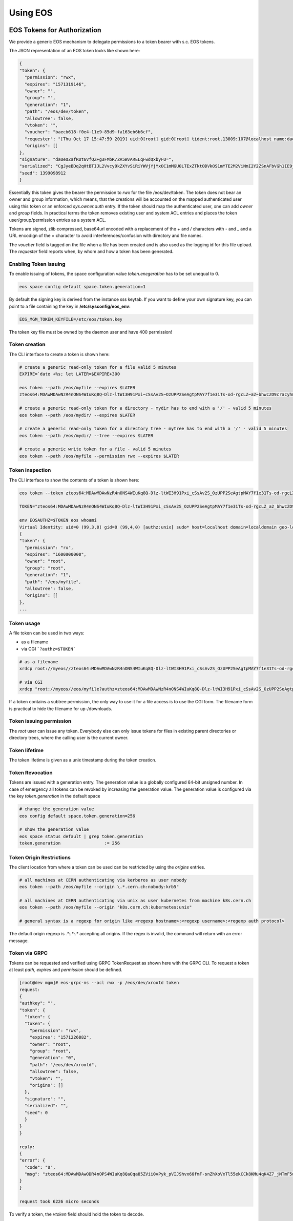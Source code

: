 .. index::
   single: Using

.. highlight:: rst

.. _using:

Using EOS
===========

.. index::
   pair: Tokens; EOS Tokens
   pair: Using; EOS Tokens


EOS Tokens for Authorization
----------------------------------

We provide a generic EOS mechanism to delegate permissions to a token
bearer with s.c. EOS tokens.

.. index::
   pair: EOS Tokens; JSON Format


The JSON representation of an EOS token looks like shown here:

.. code-block:: bash

  {
  "token": {
    "permission": "rwx",
    "expires": "1571319146",
    "owner": "",
    "group": "",
    "generation": "1",
    "path": "/eos/dev/token",
    "allowtree": false,
    "vtoken": "",
    "voucher": "baecb618-f0e4-11e9-85d9-fa163eb6b6cf",
    "requester": "[Thu Oct 17 15:47:59 2019] uid:0[root] gid:0[root] tident:root.13809:107@localhost name:daemon dn: prot:sss host:localhost domain:localdomain geo:cern sudo:1",
    "origins": []
  },
  "signature": "daUeOZafRUt6VfQZ+g3FMbR/ZA5WvARELqFwdQxbyFU=",
  "serialized": "CgJyeBDq2qHtBTIJL2Vvcy9kZXYvSiRiYWVjYjYxOC1mMGU0LTExZTktODVkOS1mYTE2M2ViNmI2Y2ZSnAFbVGh1IE9jdCAxNyAxNTo0Nzo1OSAyMDE5XSB1aWQ6MFtyb290XSBnaWQ6MFtyb290XSB0aWRlbnQ6cm9vdC4xMzgwOToxMDdAbG9jYWxob3N0IG5hbWU6ZGFlbW9uIGRuOiBwcm90OnNzcyBob3N0OmxvY2FsaG9zdCBkb21haW46bG9jYWxkb21haW4gZ2VvOmFqcCBzdWRvOjE=",
  "seed": 1399098912
  }


Essentially this token gives the bearer the permission to `rwx` for the
file /eos/dev/token. The token does not bear an owner and group
information, which means, that the creations will be accounted on the
mapped authenticated user using this token or an enforced
`sys.owner.auth` entry. If the token should map the authenticated user,
one can add `owner` and `group` fields. In practical terms the token
removes existing user and system ACL entries and places the token
user/group/permission entries as a system ACL.

Tokens are signed, zlib compressed, base64url encoded with a replacement
of the `+` and `/` characters with `-` and `_` and a URL
encodign of the `=` character to avoid interferences/confusion with
directory and file names.

The `voucher` field is tagged on the file when a file has been created
and is also used as the logging id for this file upload. The `requester`
field reports when, by whom and how a token has been generated.

.. index::
   pair: EOS Tokens; Issuing

Enabling Token Issuing
^^^^^^^^^^^^^^^^^^^^^^^

To enable issuing of tokens, the space configuration value
`token.enegeration` has to be set unequal to 0.

.. code-block:: bash

   eos space config default space.token.generation=1
 

By default the signing key is derived from the instance sss keytab. If
you want to define your own signature key, you can point to a file
containing the key in **/etc/sysconfig/eos_env**:

.. code-block:: bash

   EOS_MGM_TOKEN_KEYFILE=/etc/eos/token.key


The token key file must be owned by the daemon user and have 400
permission!

Token creation
^^^^^^^^^^^^^^

The CLI interface to create a token is shown here:

.. code-block:: bash

   # create a generic read-only token for a file valid 5 minutes
   EXPIRE=`date +%s; let LATER=$EXPIRE+300

   eos token --path /eos/myfile --expires $LATER
   zteos64:MDAwMDAwNzR4nONS4WIuKq8Q-Dlz-ltWI3H91Pxi~cSsAv2S~OzUPP2SeAgtpMAY7f1e31Ts-od-rgcLZ~a2~bhwcZO9cracyhm1b3c6jpRIEWWOws71Ox6xAABeTC8I

   # create a generic read-only token for a directory - mydir has to end with a '/' - valid 5 minutes
   eos token --path /eos/mydir/ --expires $LATER

   # create a generic read-only token for a directory tree - mytree has to end with a '/' - valid 5 minutes
   eos token --path /eos/mydir/ --tree --expires $LATER

   # create a generic write token for a file - valid 5 minutes
   eos token --path /eos/myfile --permission rwx --expires $LATER


.. index::
   pair: EOS Tokens; Inspection

Token inspection
^^^^^^^^^^^^^^^^^^

The CLI interface to show the contents of a token is shown here:

.. code-block:: bash

  eos token --token zteos64:MDAwMDAwNzR4nONS4WIuKq8Q-Dlz-ltWI3H91Pxi_cSsAv2S_OzUPP2SeAgtpMAY7f1e31Ts-od-rgcLZ_a2_bhwcZO9cracyhm1b3c6jpRIEWWOws7

  TOKEN="zteos64:MDAwMDAwNzR4nONS4WIuKq8Q-Dlz-ltWI3H91Pxi_cSsAv2S_OzUPP2SeAgtpMAY7f1e31Ts-od-rgcLZ_a2_bhwcZO9cracy"

  env EOSAUTHZ=$TOKEN eos whoami
  Virtual Identity: uid=0 (99,3,0) gid=0 (99,4,0) [authz:unix] sudo* host=localhost domain=localdomain geo-location=ajp
  {
  "token": {
    "permission": "rx",
    "expires": "1600000000",
    "owner": "root",
    "group": "root",
    "generation": "1",
    "path": "/eos/myfile",
    "allowtree": false,
    "origins": []
  },
  ...

.. index::
   pair: EOS Tokens; Usage

Token usage
^^^^^^^^^^^

A file token can be used in two ways:

* as a filename
* via CGI ```?authz=$TOKEN```

.. code-block:: bash 


   # as a filename
   xrdcp root://myeos//zteos64:MDAwMDAwNzR4nONS4WIuKq8Q-Dlz-ltWI3H91Pxi_cSsAv2S_OzUPP2SeAgtpMAY7f1e31Ts-od-rgcLZ_a2_bhwcZO9cracy /tmp/ 
 
   # via CGI
   xrdcp "root://myeos//eos/myfile?authz=zteos64:MDAwMDAwNzR4nONS4WIuKq8Q-Dlz-ltWI3H91Pxi_cSsAv2S_OzUPP2SeAgtpMAY7f1e31Ts-od+rgcLZ_a2_bhwcZO9cracy" /tmp/
  

If a token contains a subtree permission, the only way to use it for a
file access is to use the CGI form. The filename form is practical to
hide the filename for up-/downloads.

.. index::
   pair: EOS Tokens; Permissions

Token issuing permission
^^^^^^^^^^^^^^^^^^^^^^^^^

The `root` user can issue any token. Everybody else can only issue
tokens for files in existing parent directories or directory trees,
where the calling user is the current owner.

.. index::
   pair: EOS Tokens; Lifetime

Token lifetime
^^^^^^^^^^^^^^^^^^^^^^^^^

The token lifetime is given as a unix timestamp during the token
creation.

.. index::
   pair: EOS Tokens; Revoaction

Token Revocation
^^^^^^^^^^^^^^^^^^^^^^^^^

Tokens are issued with a generation entry. The generation value is a
globally configured 64-bit unsigned number. In case of emergency all
tokens can be revoked by increasing the generation value. The generation
value is configured via the key `token.generation` in the default space
  
.. code-block:: bash

   # change the generation value 
   eos config default space.token.generation=256

   # show the generation value
   eos space status default | grep token.generation
   token.generation                 := 256

.. index::
   pair: EOS Tokens; Origin Restrictions

Token Origin Restrictions
^^^^^^^^^^^^^^^^^^^^^^^^^

The client location from where a token can be used can be restricted by
using the `origins` entries.

.. code-block:: bash 

   # all machines at CERN authenticating via kerberos as user nobody        
   eos token --path /eos/myfile --origin \.*.cern.ch:nobody:krb5"

   # all machines at CERN authenticating via unix as user kubernetes from machine k8s.cern.ch
   eos token --path /eos/myfile --origin "k8s.cern.ch:kubernetes:unix"

   # general syntax is a regexp for origin like <regexp hostname>:<regexp username>:<regexp auth protocol>
  

The default origin regexp is `.*:.*:.*` accepting all origins. If the
regex is invalid, the command will return with an error message.

.. index::
   pair: EOS Tokens; GRPC

Token via GRPC
^^^^^^^^^^^^^^^^^^^^^^^^^

Tokens can be requested and verified using GRPC TokenRequest as shown
here with the GRPC CLI. To request a token at least `path`, `expires`
and `permission` should be defined.

.. code-block:: 

    [root@dev mgm]# eos-grpc-ns --acl rwx -p /eos/dev/xrootd token
    request: 
    {
    "authkey": "",
    "token": {
      "token": {
      "token": {
        "permission": "rwx",
        "expires": "1571226882",
        "owner": "root",
        "group": "root",
        "generation": "0",
        "path": "/eos/dev/xrootd",
        "allowtree": false,
        "vtoken": "",
        "origins": []
      },
      "signature": "",
      "serialized": "",
      "seed": 0
      }
    }
    }

    reply: 
    {
    "error": {
      "code": "0",
      "msg": "zteos64:MDAwMDAwODR4nOPS4WIuKq8QaOqa85ZVii0vPyk_pVIJShvx66fmF-snZhXoVxTl55ekCCk8KMu4qK4Z7_jNTmF5u0_z5hP1J97v3K3G29cid0O4gv-5FEnmKUyavGstGwCiYjHe"
    }
    }

    request took 6226 micro seconds


To verify a token, the `vtoken` field should hold the token to decode.

.. code-block:: bash 


    [root@dev mgm]# eos-grpc-ns --ztoken zteos64:MDAwMDAwODR4nOPS4WIuKq8QaOqa85ZVii0vPyk_pVIJShvx66fmF-snZhXoVxTl55ekCCk8KMu4qK4Z7_jNTmF5u0_z5hP1J97v3K3G29cid0O4gv-5FEnmKUyavGstGwCiYjHe token
    request: 
    {
    "authkey": "",
    "token": {
      "token": {
      "token": {
      "permission": "rx",
        "expires": "1571226893",
        "owner": "root",
        "group": "root",
        "generation": "0",
        "path": "",
        "allowtree": false,
        "vtoken": "zteos64:MDAwMDAwODR4nOPS4WIuKq8QaOqa85ZVii0vPyk_pVIJShvx66fmF-snZhXoVxTl55ekCCk8KMu4qK4Z7_jNTmF5u0_z5hP1J97v3K3G29cid0O4gv-5FEnmKUyavGstGwCiYjHe",
        "origins": []
      },
      "signature": "",
      "serialized": "",
      "seed": 0
      }
    }
    }

    reply: 
    {
    "error": {
    "code": "0",
    "msg": "{\n \"token\": {\n  \"permission\": \"rwx\",\n  \"expires\": \"1571321093\",\n  \"owner\": \"root\",\n  \"group\": \"root\",\n  \"generation\": \"0\",\n  \"path\": \"/eos/dev/xrootd\",\n  \"allowtree\": false,\n  \"vtoken\": \"\",\n  \"voucher\": \"6496c338-f0e6-11e9-b81d-fa163eb6b6cf\",\n  \"requester\": \"[Thu Oct 17 15:59:53 2019] uid:99[nobody] gid:99[nobody] tident:.1:46602@[:1] name: dn: prot:grpc host:[:1] domain:localdomain geo:cern sudo:0\",\n  \"origins\": []\n },\n \"signature\": \"2B8qIUfJ6rTusI2NFXKH70AoXZ55wKUUDijFCK3e2bY=\",\n \"serialized\": \"CgNyd3gQheqh7QUaBm5vYm9keSIGbm9ib2R5Mg8vZW9zL2FqcC94cm9vdGRKJDY0OTZjMzM4LWYwZTYtMTFlOS1iODFkLWZhMTYzZWI2YjZjZlKNAVtUaHUgT2N0IDE3IDE1OjU5OjUzIDIwMTldIHVpZDo5OVtub2JvZHldIGdpZDo5OVtub2JvZHldIHRpZGVudDouMTo0NjYwMkBbOjFdIG5hbWU6IGRuOiBwcm90OmdycGMgaG9zdDpbOjFdIGRvbWFpbjpsb2NhbGRvbWFpbiBnZW86YWpwIHN1ZG86MA==\",\n \"seed\": 844966647\n}\n"
    }
    }
    

The possible return codes are:

.. epigraph:: 

   ============== ============================================================
   Error          Meaning
   ============== ============================================================
   `-EINVAL`      the token cannot be decompressed
   `-EINVAL`      the token cannot be parsed
   `-EACCES`      the generation number inside the token is not valid anymore
   `-EKEYEXPIRED` the token validity has expired
   `-EPERM`       the token signature is not correct
   ============== ============================================================

.. index::
   pair: EOS Tokens; Tokens over SSS 

Using tokens with SSS security
^^^^^^^^^^^^^^^^^^^^^^^^^^^^^^^

It is very useful to issue scoped tokens to applications. To avoid the
complication of appending tokens to each and every URL one can use `sss`
security to forward a generic token for each request via the
`endorsement` environment variable.

Client and server should share an sss key for a user, which is actually
not authorized to use the instance e.g.


.. code-block:: bash

    ############################
    # client
    ############################
    echo 0 u:nfsnobody g:nfsnobody n:eos-test N:5506672669367468033 c:1282122142 e:0 k:0123456789012345678901234567890123456789012345678901234567890123 > $HOME/.eos.keytab
    # point to keytab file
    export XrdSecSSSKT=$HOME/.eos.keytab
    # enforce sss
    export XrdSecPROTOCOL=sss

    ############################
    #server
    ############################

    # server shares the same keytab entry
    echo 0 u:nfsnobody g:nfsnobody n:eos-test N:5506672669367468033 c:1282122142 e:0 k:0123456789012345678901234567890123456789\012345678901234567890123 >> /etc/eos.keytab

    # server bans user nfsnobody or maybe uses already user allow, which bans this user by default
    eos access ban user nfsnobody

    # server issues a scoped token binding to a user/group
    TOKEN=`eos token --path /eos/cms/www/ --permission rwx --expires 1600000000 --owner cmsprod --group zh`

    ############################
    # client
    ############################

    # exports the token in the environment
    export XrdSecsssENDORSEMENT=zteos64:....

    # test the ID
    eos whoami
    Virtual Identity: uid=5410 (65534,99,5410) gid=1339 (65534,99,1338) [authz:sss] host=localhost domain=localdomain geo-location=dev key=zteos64:....
    {
      "token": {
      "permission": "rwx",
      "expires": "1000000000",
      "owner": "cmsprod",
      "group": "zh",
      "generation": "0",
      "path": "/eos/cms/www/",
      "allowtree": false,
      "vtoken": "",
      "origins": []
    },
    }
  
.. index::
   pair: EOS Tokens; Token /eos access 

Using tokens for scoped eosxd access
^^^^^^^^^^^^^^^^^^^^^^^^^^^^^^^^^^^^^

As a user you can create a token e.g. for applications like CIs,
webservices etc. if the EOS instances it configured to issue tokens.

To create a token as a user you do:

.. code-block:: bash 

   eos token --path /eos/user/f/foo/ci/ --expires 1654328760 --perm rwx --tree


If you create a token as a user, the token puts the calling role as the
identity into the token.

You can inspect your token to verify that it contains what you want
using:

.. code-block:: bash
     
   eos token --token zteos64:...


Finally to use the token on a mount client you define only the following
variable:

.. code-block:: bash

    # put the token into your client environment
    export XrdSecsssENDORSEMENT=zteos64:...

    # you should now have rwx permission on this tree
    ls /eos/user/f/foo/ci/
    

Using EOS tokens via ZTN authentication
Since EOS 5.1.15 it is possible to configure ZTN authentication in EOS and use this as a token transport mechanism. This is simpler than using `sss` authentication and distribute shared secrets. However the MGM configuration needs to disable token validation for the default SciToken library setting:

.. code-block:: bash

   sec.protocol ztn -tokenlib none

The XRootD client picks up token as documented under Section `2.5.7.1 Default token discovery mechanism and augmentation <https://xrootd.slac.stanford.edu/doc/dev56/sec_config.htm#_Toc119617461>`_

The support for ZTN token transport and eosxd will be added with EOS version 5.2 !


.. index::
   pair: Tokens; OAUTH2


OAUTH2 for authentication
-------------------------------

To enable OAUTH2 token translation, one has to configure the resource endpoint and enable OAUTH2 mapping:

.. code-block:: bash

   # enable oauth2 mapping
   eos vid enable oauth2
   # allow an oauth2 resource in requests
   eos vid set map -oauth2 key:oauthresource.web.cern.ch/api/User vuid:0
   # allow an oauth2 resource in requests (OIDC infrastructure)
   eos vid set map -oauth2 key:auth.cern.ch/auth/realms/cern/protocol/openid-connect/userinfo vuid:0

If you want to check the audience claim in the ticket, you can add the audience to screen to each oauth2 resource:

.. code-block:: bash

   # allow on oauth2 resource in request for the audience 'eosoauth'
   eos vid set map -oauth2 key:auth.cern.ch/auth/realms/cern/protocol/openid-connect/userinfo@eosatuch vuid:0

If you want to use a local account which is mapped in the instance to a local uid, you can define a 'sub' field mapping entry using:

.. code-block:: bash

   # remap the sub '7aa5167f-9c28-4336-8a66-af9145ea847d' to the local user id 1000
   eos vid set map -oauth2 sub:7aa5167f-9c28-4336-8a66-af9145ea847d vuid:1000

   
All XRootD based clients can add the oauth2 token in the endorsement environment variable for sss authentication.
   
.. code-block:: bash

   XrdSecsssENDORSEMENT=oauth2:<access_token>:<oauth-resource>
 
OAUTH2 is enabled by default, but can be explicitly en-/or disabled:

.. code-block:: bash

   # eos CLI/xrdcp etc.
   env XrdSecPROTOCL=sss
   env XrdSecsssENDORSEMENT=oauth2:...
   eos whoami

   # eosxd config file parameter

   "auth" : { 
     "oauth2" : 1, #default
     "ssskeytab" : "/etc/eos/fuse.sss.keytab", #default
    }

    export OAUTH2_TOKEN=FILE:/tmp/oauthtk_1000
    # /tmp/oauthtk_1000 contains oauth2:<token>:<oauth-url>
    ls /eos/ 
   
One has to supply an sss key for this communication, however the sss key user can be banned on the instance:
Client and server should share an sss key for a user, which is actually not authorized to use the instance e.g.

.. code-block:: bash

   ############################
   # client
   ############################
   echo 0 u:nfsnobody g:nfsnobody n:eos-test N:5506672669367468033 c:1282122142 e:0 k:0123456789012345678901234567890123456789012345678901234567890123 > $HOME/.eos.keytab
   # point to keytab file
   export XrdSecSSSKT=$HOME/.eos.keytab
   # enforce sss
   export XrdSecPROTOCOL=sss

   ############################
   #server
   ############################

   # server shares the same keytab entry
   echo 0 u:nfsnobody g:nfsnobody n:eos-test N:5506672669367468033 c:1282122142 e:0 k:0123456789012345678901234567890123456789\012345678901234567890123 >> /etc/eos.keytab

   # server bans user nfsnobody or maybe uses already user allow, which bans this user by default
   eos access ban user nfsnobody
  
   ############################
   # client
   ############################
   
   # exports the token in the environment
   export XrdSecsssENDORSEMENT=oauth2:.....:auth.cern.ch/auth/realms/cern/protocol/openid-connect/userinfo

   # test the ID
   [ ~]$ eos whoami
   Virtual Identity: uid=1234 (1234,65534,99) gid=1234 (1234,99) [authz:oauth2] host=localhost domain=localdomain geo-location=cern key=<oauth2> fullname='Foo Bar' email='foo.bar@cern.ch'


.. index::
   pair: File; Versioning
   pair: Using; Versioning

VOMS Role Mapping
-------------------------------

A VOMS proxy uses X509 extensions which are signed by a VOMS server to attach roles to a proxy certificate. The extraction process on EOS verifies the signatures of these extension using the local VOMS configuration. The roles defined by the extensions can be mapped inside EOS using the *vid* interface. In the following we show a VOMS configuration for the CMS experiment as an example.

Installing VOMS configuration for CMS
^^^^^^^^^^^^^^^^^^^^^^^^^^^^^^^^^^^^^

.. code-block:: bash

   yum localinstall https://linuxsoft.cern.ch/wlcg/centos7/x86_64/wlcg-iam-vomses-cms-1.0.0-1.el7.noarch.rpm -y --nogpgcheck
   yum localinstall https://linuxsoft.cern.ch/wlcg/centos7/x86_64/wlcg-iam-lsc-cms-2.0.0-1.el7.noarch.rpm -y --nogpgcheck
   yum localinstall https://linuxsoft.cern.ch/wlcg/centos7/x86_64/wlcg-voms-cms-2.0.0-1.el7.noarch.rpm -y --nogpgcheck

Configuring VOMS role extraction
^^^^^^^^^^^^^^^^^^^^^^^^^^^^^^^^^^

VOMS extraction is configured as a GSI protocol configuration option in the MGM configuration file adding `-vomsat:1 -vomsfun:default` to `sec.protocol gsi`:

.. code-block:: bash

  sec.protocol  gsi -crl:1 -moninfo:1 -cert:/etc/grid-security/daemon/hostcert.pem -key:/etc/grid-security/daemon/hostkey.pem -gridmap:/etc/grid-security/grid-mapfile -d:1 -gmapopt:1 -vomsat:1 -vomsfun:default


Configuring mappings using the CLI
^^^^^^^^^^^^^^^^^^^^^^^^^^^^^^^^^^
.. code-block:: bash

   eos vid set map -voms /cms:production vuid:`id -u cmsprod` vgid:`id -g cmsprod`
   eos vid set map -voms /cms:cmsprod vuid:`id -u cmsprod` vgid:`id -u cmsprod`
   eos vid set map -voms /cms:t1production vuid:`id -u cmsprod` vgid:`id -u cmsprod`
   eos vid set map -voms /cms/muon:production vuid:`id -u cmsprod` vgid:`id -u cmsprod`
   eos vid set map -voms /cms:cmsphedex vuid:`id -u cmsprod` vgid:`id -u cmsprod`
   eos vid set map -voms /cms:lcgadmin vuid:`id -u cmssam` vgid:`id -u cmssam`
   eos vid set map -voms cms/uscms:lcgadmin vuid:`id -u cmssam` vgid:`id -u cmssam`
   eos vid set map -voms cms:pilot vuid:`id -u cmspilot` vgid:`id -u cmspilot`
   eos vid set map -voms cms:uscms:pilot vuid:`id -u cmspilot` vgid:`id -u cmspilot`
   eos vid set map -voms cms:priorityuser vuid:`id -u cmsuser` vgid:`id -u cmsuser`
   eos vid set map -voms cms:hiproduction vuid:`id -u cmsuser` vgid:`id -u cmsuser`
   eos vid set map -voms /cms: vuid:`id -u cmsuser` vgid:`id -u cmsuser

File Versioning
---------------

File versioning can be triggerd as a per directory policy using the extended attribute ``sys.versioning=<n>`` or via the ``eos file version`` command.

The paramter ``<n>`` in the extended attribute describes the maximum number of versions which should be kept according to a FIFO policy.

Additionally to the simple FIFO policy where the oldest versions are deleted once ``<n>`` versions are reached there are 11 predefined timebins, for which additional versions exceeding the versioning parameter ``<n>`` are kept.

Versions are kept in a hidden directory (visible with ``ls -la``) which is composed by ``.sys.v#.<basename>``

.. code-block:: bash

   eos ls -la 
   drwxrwxrwx   1 root     root                0 Aug 29 15:33 .sys.v#.myfile
   -rw-r-----   1 root     root             1824 Aug 29 15:33 myfile

The 11 time bins are defined as follows:

.. index::
   pair: Versioning; Timebins

.. epigraph::

   ============= ===================================================
   bin           deletion policy
   ============= ===================================================
   age<1d        the first version entering this bin survives
   1d<=age<2d    the first version entering this bin survives
   2d<=age<3d    the first version entering this bin survives
   3d<=age<4d    the first version entering this bin survives
   4d<=age<5d    the first version entering this bin survives
   5d<=age<6d    the first version entering this bin survives
   6d<=age<1w    the first version entering this bin survives
   1w<=age<2w    the first version entering this bin survives
   2w<=age<3w    the first version entering this bin survives
   3w<=age<1mo   the first version entering this bin survives
   ============= ===================================================


.. index::
   pair: Versioning; Automatic Versioning

Configuration of automatic versioning
^^^^^^^^^^^^^^^^^^^^^^^^^^^^^^^^^^^^^^

Configure each directory which should apply versioning using the extended attribute ``sys.versioning``:

.. code-block:: bash

   # force 10 versions (FIFO)
   eos attr set sys.versioning=10 version-dir
  
   # upload initial file
   eos cp /tmp/file /eos/version-dir/file

   # versions are created on the fly with each upload - now 1 version
   eos cp /tmp/file /eos/version-dir/file

   # versions are created on the fly with each upload - now 2 versions
   eos cp /tmp/file /eos/version-dir/file

   # aso ....


.. index::
   pair: Versioning; Creating 

Creating new versions
^^^^^^^^^^^^^^^^^^^^^

.. code-block:: bash

   # force a new version 
   eos file version myfile
 
   # force a new version with max 5 versions
   eos file version myfile 5

.. index::
   pair: Versioning; Listing

List existing versions
^^^^^^^^^^^^^^^^^^^^^^

.. code-block:: bash

   eos file versions myfile
   -rw-r-----   1 root     root             1824 Aug 29 15:17 1567084675.0014ede6
   -rw-r-----   1 root     root             1824 Aug 29 15:33 1567085591.0014ede7
   -rw-r-----   1 root     root             1824 Aug 29 15:33 1567085591.0014ede8
   -rw-r-----   1 root     root             1824 Aug 29 15:33 1567085592.0014ede9


.. index::
   pair: Versioning; Puring Versions

Purging existing versions
^^^^^^^^^^^^^^^^^^^^^^^^^

.. code-block:: bash

   # remove all versions
   eos file purge myfile 0

   # keep 5 versions (FIFO)
   eos file purge myfile 5


.. index::
   pair: File; Erasure Coding
   pair: Using; RAIN
   pair: Using; Erasure Coding
   pair: EC; Erasure Coding

RAIN - Erasure Coding
---------------------

.. index::
   pair: EC; RAIN Layout DbMapTypes


ECC Layout Types
^^^^^^^^^^^^^^^^

EOS supports five types of RAIN layouts:

.. epigraph::

   ========== ============= ================================ ====================================
   name       redundancy    algorithm                        description
   ========== ============= ================================ ====================================
   raid5      N+1           single parity raid               can lose 1 disk without data loss
   raiddp     4+2           dual parity raid                 can lose 2 disks without data loss
   raid6      N+2           Erasure Code (Jerasure library)  can lose 2 disks without data loss
   archive    N+3           Erasure Code (Jerasure library)  can lose 3 disks without data loss
   qrain      N+4           Erasure Code (Jerasure library)  can lose 4 disks without data loss
   ========== ============= ================================ ====================================

The layout is set in a namespace tree via ``eos attr -r set default=<name> <tree>``.

The minimum number of stripes is currently 6 for all erasure coding layouts (raiddp, raid6, archive, qrain).

The default layout can be defined using default space policies.


.. index::
   pair: FUSE; eosxd
   pair: Using; FUSE Mounting
   pair: Using; eosxd

FUSE - mounting EOS with eosxd
------------------------------

**eosxd** is the executable responsible for running the EOS FUSE mount. FUSE (Filesystem in Userspace) is a software interface for Unix and Unix-like computer operating systems that lets non-privileged users create their own file systems without editing kernel code. This is achieved by running file system code in user space while the FUSE module provides only a bridge to the actual kernel interfaces. 

EOS supports **eosxd** based on `libfuse2` and `libfuse3`. `libfuse3` has some additional bulk interfaces and performance improvements compared to `libfuse`.
The executable for `libfuse3` is called **eosxd3**.

.. warning:: To have <strong>eosxd</strong> working properly with many writers you have to modify the MGM configuration file <strong>/etc/xrd.cf.mgm</strong> to configure the nolock option: <strong>all.export / nolock</strong>


There a two FUSEx client modes available:

.. epigraph:: 

   =========== ================ ===============================================================
    daemon     daemon user-id   description                                                    
   =========== ================ ===============================================================
   eosxd       !root            An end-user private mount which is not shared between users
   eosxd       root             A system-wide mount shared between users
   =========== ================ ===============================================================

.. index::
   pair: FUSE; Mounting by hostname


Mounting an EOS instance
^^^^^^^^^^^^^^^^^^^^^^^^

Mounting by hostname
""""""""""""""""""""
The easiest way to mount EOS is to do:
.. code-block:: bash

   mkdir -p /eos/
   eosxd -ofsname=myeos.cern.ch:/eos/ /eos/

or using `mount`:

.. code-block:: bash

   mount -t fuse eosxd /eos/

.. index::
   pair: FUSE; Mounting by name

Mounting with configuration files
""""""""""""""""""""""""""""""""""
The configuration file name for an unnamed instance is /etc/eos/fuse.conf.
To mount an unnamed instance you do:

.. code-block:: bash

   eosxd /eos/

or using `mount`:
.. code-block:: bash

   mount -t fuse eosxd -ofsname=myeos.cern.ch:/eos/ /eos/


The configuration file for a named instance is `/etc/eos/fuse.<name>.conf`.

You can select a named instance adding `-ofsname=<name>` to the argument list.

.. index::
   pair: FUSE; http-configuration_

Configuration File Syntax
""""""""""""""""""""""""""


The default configuration parameters are shown here:

.. code-block:: bash

    {
      "name" : "",
      "hostport" : "localhost:1094",
      "remotemountdir" : "/eos/",
      "localmountdir" : "/eos/",
      "statisticfile" : "stats",
      "mdcachedir" : "/var/cache/eos/fusex/md",
      "mdzmqtarget" : "tcp://localhost:1100",
      "mdzmqidentity" : "eosxd",
      "appname" : "",
      "options" : {
        "debug" : 1,
        "debuglevel" : 4,
        "jsonstats" : 1,
        "backtrace" : 1,
        "hide-versions" : 1,
        "protect-directory-symlink-loops" : 0,
        "md-kernelcache" : 1,
        "md-kernelcache.enoent.timeout" : 0,
        "md-backend.timeout" : 86400,
        "md-backend.put.timeout" : 120,
        "data-kernelcache" : 1,
        "rename-is-sync" : 1,
        "rmdir-is-sync" : 0,
        "global-flush" : 0,
        "flush-wait-open" : 1, // 1 = flush waits for open when updating - 2 = flush waits for open when creating - 0 flush never waits
        "flush-wait-open-size" : 262144 , // file size for which we force to wait that files are opened on FSTs
        "flush-wait-umount" : 120, // seconds to wait for write-back data to be flushed out before terminating the mount - 0 disables waiting for flush
        "flush-nowait-executables" : [ "/tar", "/touch" ],
        "global-locking" : 1,
        "fd-limit" : 524288,
        "no-fsync" : [ ".db", ".db-journal", ".sqlite", ".sqlite-journal", ".db3", ".db3-journal", "*.o" ],
        "overlay-mode" : "000",
        "rm-is-sync" : 0,
        "rename-is-sync" : 1,
        "rm-rf-protect-levels" : 0,
        "rm-rf-bulk" : 0,
        "show-tree-size" : 0,
        "cpu-core-affinity" : 0,
        "no-xattr" : 0,
        "no-eos-xattr-listing" : 0,
        "no-link" : 0,
        "nocache-graceperiod" : 5,
        "leasetime" : 300,
        "write-size-flush-interval" : 10,
        "submounts" : 0,
        "inmemory-inodes" : 16384  
      },
      "auth" : {
        "shared-mount" : 1,
        "krb5" : 1,
        "gsi-first" : 0,
        "sss" : 1,
        "ssskeytab" : "/etc/eos/fuse.sss.keytab",
        "oauth2" : 1,
        "unix" : 0,
        "unix-root" : 0,
        "ignore-containerization" : 0,
        "credential-store" : "/var/cache/eos/fusex/credential-store/"
        "environ-deadlock-timeout" : 100,
        "forknoexec-heuristic" : 1
      },
      "inline" : {
        "max-size" : 0,
        "default-compressor" : "none"
      },
      "fuzzing" : {
        "open-async-submit" : 0,
        "open-async-return" : 0,
        "open-async-submit-fatal" : 0,
        "open-async-return-fatal" : 0,
        "read-async-submit" : 0
      }
    }
    
You also need to define a local cache directory (location) where small files are cached and an optional journal directory to improve the write speed (journal):

.. code-block:: bash

    "cache" : {
      "type" : "disk",
      "size-mb" : 512,
      "size-ino" : 65536,
      "journal-mb" : 2048,
      "journal-ino" : 65536,
      "clean-threshold" : 85.0,
      "location" : "/var/cache/eos/fusex/cache/",
      "journal" : "/var/cache/eos/fusex/journal/",
      "read-ahead-strategy" : "dynamic",
      "read-ahead-bytes-nominal" : 262144,
      "read-ahead-bytes-max" : 1048576,
      "read-ahead-blocks-max" : 16,
      "read-ahead-sparse-ratio" : 0.0,
      "max-read-ahead-buffer" : 134217728,
      "max-write-buffer" : 134217728
    }


The available read-ahead strategies are `dynamic`, `static` or `none`. `dynamic` read-ahead doubles the read-ahead window from nominal to max if the strategy provides cache hits. The default is a dynamic read-ahead starting with 512kb and using 2,4,8,16 blocks resizing blocks up to 2M.

The daemon automatically appends a directory to the mdcachedir, location and journal path and automatically creates these directory private to root (mode=700).

You can modify some of the XrdCl variables, however it is recommended not to change these:

.. code-block:: bash

    "xrdcl" : {
      "TimeoutResolution" : 1,
      "ConnectionWindow": 10,
      "ConnectionRetry" : 0,
      "StreamErrorWindow" : 120,
      "RequestTimeout" : 60,
      "StreamTimeout" : 120,
      "RedirectLimit" : 2,
      "LogLevel" : "None"
    },

The recovery settings are defined in the following section:

.. code-block:: bash
    
    "recovery" : {
      "read-open" : 1,
      "read-open-noserver" : 1,
      "read-open-noserver-retrywindow" : 15,
      "write-open" : 1,
      "write-open-noserver" : 1,
      "write-open-noserver-retrywindow" : 15,     
    }
  

It is possible to overwrite the settings of any standard config files using a second configuration file: /etc/eos/fuse.local.conf or/etc/eos/fuse.<name>.local.conf. This is useful to ship a standard configuration via a package and give users the opportunity to change individual parameters.
Configuration default values and avoiding configuration files

Every configuration value has a corresponding default value. As explained the configuration file name is taken from the fsname option given on the command line:

.. code-block:: bash

    root> eosxd -ofsname=foo #loads /etc/eos/fuse.foo.conf
    root> eosxd              #loads /etc/eos/fuse.conf

    user> eosxd -ofsname=foo #loads $HOME/.eos/fuse.foo.conf


One can avoid to use configuration files if the defaults are fine providing the remote host and remote mount directory via the fsname:

.. code-block:: bash

    root> eosxd -ofsname=eos.cern.ch:/eos/ $HOME/eos                  # mounts the /eos/ directory from eos.cern.ch shared under $HOME/eos/
    user> eosxd -ofsname=user@eos.cern.ch:/eos/user/u/user/ $home/eos # mounts /eos/user/u/user from eos.cern.ch private under $HOME/eos/
    

If this is a user-private mount the syntax `foo@cern.ch` should be used to distinguish private mounts of individual users in the `df` output.

.. NOTE:: Please note, that root mounts are by default shared mounts with kerberos configuration, user mounts are private mounts with kerberos configuration! 

.. index::
   pair: FUSE; Log FIles

eosxd Logfile
^^^^^^^^^^^^^

eosxd writes a logfile into the fusex log directory `/var/log/eos/fusex/fuse.<instancename>-<mountdir>.log` . The
default verbosity is **warning** level.

.. index::
   pair: FUSE; Statistics File

eosxd Statistics file
^^^^^^^^^^^^^^^^^^^^^

eosxd writes out a statistics file with an update rate of 1Hz into the
fusex log directory `/var/log/eos/fusex/fuse.<instancename>-<mountdir>.stats` .

Here is an example:

.. code-block:: bash

    ALL     Execution Time                   5.06 +- 16.69 = 5.01s (1270 ops)
    # -----------------------------------------------------------------------------------------------------------------------
    who     command                          sum             5s     1min     5min       1h exec(ms) +- sigma(ms)  = cumul(s)  
    # -----------------------------------------------------------------------------------------------------------------------
    ALL     :sum                                     1271     0.00     0.05     0.01     0.00     -NA- +- -NA-       = 0.00      
    ALL     access                                      4     0.00     0.00     0.00     0.00  1.82825 +- 1.64279    = 0.01      
    ALL     create                                      0     0.00     0.00     0.00     0.00     -NA- +- -NA-       = 0.00      
    ALL     flush                                       0     0.00     0.00     0.00     0.00     -NA- +- -NA-       = 0.00      
    ALL     forget                                      0     0.00     0.00     0.00     0.00     -NA- +- -NA-       = 0.00      
    ALL     fsync                                       0     0.00     0.00     0.00     0.00     -NA- +- -NA-       = 0.00      
    ALL     getattr                                    17     0.00     0.02     0.00     0.00  1.91859 +- 6.93590    = 0.03      
    ALL     getxattr                                   58     0.00     0.03     0.01     0.00  2.42547 +- 18.15372   = 0.14      
    ALL     link                                        0     0.00     0.00     0.00     0.00     -NA- +- -NA-       = 0.00      
    ALL     listxattr                                   0     0.00     0.00     0.00     0.00     -NA- +- -NA-       = 0.00      
    ALL     lookup                                    342     0.00     0.00     0.00     0.00  0.78381 +- 3.70048    = 0.27      
    ALL     mkdir                                       0     0.00     0.00     0.00     0.00     -NA- +- -NA-       = 0.00      
    ALL     mknod                                       0     0.00     0.00     0.00     0.00     -NA- +- -NA-       = 0.00      
    ALL     open                                        0     0.00     0.00     0.00     0.00     -NA- +- -NA-       = 0.00      
    ALL     opendir                                   215     0.00     0.00     0.00     0.00 20.56853 +- 26.64452   = 4.42      
    ALL     read                                        0     0.00     0.00     0.00     0.00     -NA- +- -NA-       = 0.00      
    ALL     readdir                                   416     0.00     0.00     0.00     0.00  0.05781 +- 0.07550    = 0.02      
    ALL     readlink                                    1     0.00     0.00     0.00     0.00     -NA- +- -NA-       = 0.00      
    ALL     release                                     0     0.00     0.00     0.00     0.00     -NA- +- -NA-       = 0.00      
    ALL     releasedir                                215     0.00     0.00     0.00     0.00  0.00896 +- 0.00425    = 0.00      
    ALL     removexattr                                 0     0.00     0.00     0.00     0.00     -NA- +- -NA-       = 0.00      
    ALL     rename                                      0     0.00     0.00     0.00     0.00     -NA- +- -NA-       = 0.00      
    ALL     rm                                          0     0.00     0.00     0.00     0.00     -NA- +- -NA-       = 0.00      
    ALL     rmdir                                       0     0.00     0.00     0.00     0.00     -NA- +- -NA-       = 0.00      
    ALL     setattr                                     0     0.00     0.00     0.00     0.00     -NA- +- -NA-       = 0.00      
    ALL     setattr:chmod                               0     0.00     0.00     0.00     0.00     -NA- +- -NA-       = 0.00      
    ALL     setattr:chown                               0     0.00     0.00     0.00     0.00     -NA- +- -NA-       = 0.00      
    ALL     setattr:truncate                            0     0.00     0.00     0.00     0.00     -NA- +- -NA-       = 0.00      
    ALL     setattr:utimes                              0     0.00     0.00     0.00     0.00     -NA- +- -NA-       = 0.00      
    ALL     setxattr                                    1     0.00     0.00     0.00     0.00  0.08500 +- -NA-       = 0.00      
    ALL     statfs                                      2     0.00     0.00     0.00     0.00 57.74450 +- 48.80550   = 0.12      
    ALL     symlink                                     0     0.00     0.00     0.00     0.00     -NA- +- -NA-       = 0.00      
    ALL     unlink                                      0     0.00     0.00     0.00     0.00     -NA- +- -NA-       = 0.00      
    ALL     write                                       0     0.00     0.00     0.00     0.00     -NA- +- -NA-       = 0.00      
    # -----------------------------------------------------------------------------------------------------------
    ALL        inodes              := 375
    ALL        inodes stack        := 0
    ALL        inodes-todelete     := 0
    ALL        inodes-backlog      := 0
    ALL        inodes-ever         := 3051
    ALL        inodes-ever-deleted := 0
    ALL        inodes-open         := 0
    ALL        inodes-vmap         := 3051
    ALL        inodes-caps         := 1
    # -----------------------------------------------------------------------------------------------------------
    ALL        threads             := 32
    ALL        visze               := 517.10 Mb
    ALL        rss                 := 35.63 Mb
    ALL        pid                 := 1689
    ALL        log-size            := 409384
    ALL        wr-buf-inflight     := 0 b
    ALL        wr-buf-queued       := 0 b
    ALL        wr-nobuff           := 0
    ALL        ra-buf-inflight     := 0 b
    ALL        ra-buf-queued       := 0 b
    ALL        ra-xoff             := 0
    ALL        ra-nobuff           := 0
    ALL        rd-buf-inflight     := 0 b
    ALL        rd-buf-queued       := 0 b
    ALL        version             := 4.4.17
    ALL        fuseversion         := 28
    ALL        starttime           := 1549548272
    ALL        uptime              := 66989
    ALL        total-mem           := 8201658368
    ALL        free-mem            := 149671936
    ALL        load                := 1313970496
    ALL        total-rbytes        := 0
    ALL        total-wbytes        := 0
    ALL        total-io-ops        := 1270
    ALL        read--mb/s          := 0.00
    ALL        write-mb/s          := 0.00
    ALL        iops                := 0
    ALL        xoffs               := 0
    ALL        instance-url        := myhost.cern.ch:1094
    ALL        client-uuid         := 4af8154c-2ae1-11e9-8e32-02163e009ce2
    ALL        server-version      := 4.4.17
    ALL        automounted         := 0
    ALL        max-inode-lock-ms   := 0.00
    # -----------------------------------------------------------------------------------------------------------
    

The first block contains global averages/sums for total IO time and IO
operations:

.. epigraph:: 

   =========== ================= ================= =================== ==============
   tag         description       avg/dev in ms     cumulative time     sum IOPS     
   =========== ================= ================= =================== ==============
   ALL         Execution Time    4.80 +- 15.56     4.87s               (1267 ops)   
   =========== ================= ================= =================== ==============  

The second block contains counts for each filesystem operation the
average rates in a 5s,1min,5min and 1h window, the average execution
time and standard deviation for a given filesystem operation and
cumulative seconds spent in each operation.

.. epigraph:: 

    ====== ========================== ============= ========= ========= ========== ========== =========== =============== ===============
    who    filesystem counter name    sum of ops    5s avg    1m avg    5m avg   | 1h avg     avg(ms)     sigma(ms)       cumulative(s)     
    ====== ========================== ============= ========= ========= ========== ========== =========== =============== ===============
    ALL    :sum                       1268          0.00      0.00      0.00       0.00       -NA-        +- -NA-         0.00
    ALL    access                     4             0.00      0.00      0.00       0.00       1.82825     +- 1.64279      0.01
    ALL    create                     0             0.00      0.00      0.00       0.00       -NA-        +- -NA-         0.00
    ALL    flush                      0             0.00      0.00      0.00       0.00       -NA-        +- -NA-         0.00
    ALL    forget                     0             0.00      0.00      0.00       0.00       -NA-        +- -NA-         0.00
    ALL    fsync                      0             0.00      0.00      0.00       0.00       -NA-        +- -NA-         0.00
    ALL    getattr                    16            0.00      0.00      0.00       0.00       2.01987     +- 7.13716      0.03
    ALL    getxattr                   56            0.00      0.00      0.00       0.00       0.02023     +- 0.00463      0.00
    ALL    link                       0             0.00      0.00      0.00       0.00       -NA-        +- -NA-         0.00
    ALL    listxattr                  0             0.00      0.00      0.00       0.00       -NA-        +- -NA-         0.00
    ALL    lookup                     342           0.00      0.00      0.00       0.00       0.78381     +- 3.70048      0.27
    ALL    mkdir                      0             0.00      0.00      0.00       0.00       -NA-        +- -NA-         0.00
    ALL    mknod                      0             0.00      0.00      0.00       0.00       -NA-        +- -NA-         0.00
    ALL    open                       0             0.00      0.00      0.00       0.00       -NA-        +- -NA-         0.00
    ALL    opendir                    215           0.00      0.00      0.00       0.00       20.5685     +- 26.64452     4.42
    ALL    read                       0             0.00      0.00      0.00       0.00       -NA-        +- -NA-         0.00
    ALL    readdir                    416           0.00      0.00      0.00       0.00       0.05781     +- 0.07550      0.02
    ALL    readlink                   1             0.00      0.00      0.00       0.00       -NA-        +- -NA-         0.00
    ALL    release                    0             0.00      0.00      0.00       0.00       -NA-        +- -NA-         0.00
    ALL    releasedir                 215           0.00      0.00      0.00       0.00       0.00896     +- 0.00425      0.00
    ALL    removexattr                0             0.00      0.00      0.00       0.00       -NA-        +- -NA-         0.00
    ALL    rename                     0             0.00      0.00      0.00       0.00       -NA-        +- -NA-         0.00
    ALL    rm                         0             0.00      0.00      0.00       0.00       -NA-        +- -NA-         0.00
    ALL    rmdir                      0             0.00      0.00      0.00       0.00       -NA-        +- -NA-         0.00
    ALL    setattr                    0             0.00      0.00      0.00       0.00       -NA-        +- -NA-         0.00
    ALL    setattr:chmod              0             0.00      0.00      0.00       0.00       -NA-        +- -NA-         0.00
    ALL    setattr:chown              0             0.00      0.00      0.00       0.00       -NA-        +- -NA-         0.00
    ALL    setattr:truncate           0             0.00      0.00      0.00       0.00       -NA-        +- -NA-         0.00
    ALL    setattr:utimes             0             0.00      0.00      0.00       0.00       -NA-        +- -NA-         0.00
    ALL    setxattr                   1             0.00      0.00      0.00       0.00       0.08500     +- -NA-         0.00
    ALL    statfs                     2             0.00      0.00      0.00       0.00       57.7450     +- 48.80550     0.12
    ALL    symlink                    0             0.00      0.00      0.00       0.00       -NA-        +- -NA-         0.00
    ALL    unlink                     0             0.00      0.00      0.00       0.00       -NA-        +- -NA-         0.00
    ALL    write                      0             0.00      0.00      0.00       0.00       -NA-        +- -NA-         0.00
    ====== ========================== ============= ========= ========= ========== ========== =========== =============== ===============

The third block displays inode related counts, which are explaine
inline.

 .. epigraph:: 

    +----------+-----------------------+------------------+----------------------------------------------------------------------------+
    |    who   | counter name          | value            | description                                                                |
    +==========+=======================+==================+============================================================================+
    |    ALL   | inodes                | 375              | currently in-memory known-inodes                                           |
    +----------+-----------------------+------------------+----------------------------------------------------------------------------+
    |    ALL   | inodes stack          | 0                | inodes which could be forgotten, but needed to be kept on the stack        |
    +----------+-----------------------+------------------+----------------------------------------------------------------------------+
    |    ALL   | inodes-todelete       | 0                | inodes which still have to be deleted upstream                             |
    +----------+-----------------------+------------------+----------------------------------------------------------------------------+
    |    ALL   | inodes-backlog        | 0                | inodes which still have to be updated upstream                             |
    +----------+-----------------------+------------------+----------------------------------------------------------------------------+
    |    ALL   | inodes-ever           | 3051             | inodes ever seen by this mount                                             | 
    +----------+-----------------------+------------------+----------------------------------------------------------------------------+
    |    ALL   | inodes-ever-deleted   | 0                | inodes ever deleted by this mount                                          |
    +----------+-----------------------+------------------+----------------------------------------------------------------------------+
    |    ALL   | inodes-open           | 0                | inodes associated with an open file descriptor                             |
    +----------+-----------------------+------------------+----------------------------------------------------------------------------+
    |    ALL   | inodes-vmap           | 3051             | size of logical inode translation map                                      |
    +----------+-----------------------+------------------+----------------------------------------------------------------------------+
    |    ALL   | inodes-caps           | 0                | inodes with a cache-callback subscription                                  |
    +----------+-----------------------+------------------+----------------------------------------------------------------------------+
    |    ALL   | threads               | 32               | currently running threads                                                  |
    +----------+-----------------------+------------------+----------------------------------------------------------------------------+
    |    ALL   | visze                 | 517.10 Mb        | virtual memory used by the running daemon                                  |
    +----------+-----------------------+------------------+----------------------------------------------------------------------------+
    |    ALL   | rss                   | 35.13 Mb         | resident memory used by the runnig daemon                                  |
    +----------+-----------------------+------------------+----------------------------------------------------------------------------+
    |    ALL   | pid                   | 1689             | process id of the running daemon                                           |
    +----------+-----------------------+------------------+----------------------------------------------------------------------------+
    |    ALL   | log-size              | 367632           | size of the logfile of the running daemon                                  |
    +----------+-----------------------+------------------+----------------------------------------------------------------------------+
    |    ALL   | wr-buf-inflight       | 0 b              | write buffer allocated with data in-flight in writing                      |
    +----------+-----------------------+------------------+----------------------------------------------------------------------------+
    |    ALL   | wr-buf-queued         | 0 b              | write buffer allocated and kept on the queue for future reuse in writing   |
    +----------+-----------------------+------------------+----------------------------------------------------------------------------+
    |    ALL   | wr-nobuff             | 0                | counter how often a \'no available buffer\' condition was hit in writing   |
    +----------+-----------------------+------------------+----------------------------------------------------------------------------+
    |    ALL   | ra-buf-inflight       | 0 b              | read-ahead buffer allocated with data in-flight in read-ahead              |
    +----------+-----------------------+------------------+----------------------------------------------------------------------------+
    |    ALL   | ra-buf-queued         | 0 b              | read-ahead buffer allocated and kept on the queue for future reuse in ra   |
    +----------+-----------------------+------------------+----------------------------------------------------------------------------+
    |    ALL   | ra-xoff               | 0                | counter how often we needed to wait for an available read-ahead buffer     |
    +----------+-----------------------+------------------+----------------------------------------------------------------------------+
    |    ALL   | ra-nobuff             | 0                | counter how often a \'no available buffer\' condition was hit in read-ahead|
    +----------+-----------------------+------------------+----------------------------------------------------------------------------+
    |    ALL   | rd-buf-inflight       | 0 b              | read buffer allocated with data in-flight for reading                      |
    +----------+-----------------------+------------------+----------------------------------------------------------------------------+
    |    ALL   | rd-buf-queued         | 0 b              | read buffer allocated and kept on the queue for future reuse in reading    |
    +----------+-----------------------+------------------+----------------------------------------------------------------------------+
    |    ALL   | version               | 4.4.17           | current version of the daemon                                              |
    +----------+-----------------------+------------------+----------------------------------------------------------------------------+
    |    ALL   | fuseversion           | 28               | current version of the FUSE protocol                                       |
    +----------+-----------------------+------------------+----------------------------------------------------------------------------+
    |    ALL   | starttime             | 1549548272       | starttime as unixtimestamp                                                 |
    +----------+-----------------------+------------------+----------------------------------------------------------------------------+
    |    ALL   | uptime                | 64772            | run time of the daemon in seconds                                          |
    +----------+-----------------------+------------------+----------------------------------------------------------------------------+
    |    ALL   | total-mem             | 8201658368       | total memory of the hosting machine                                        |
    +----------+-----------------------+------------------+----------------------------------------------------------------------------+
    |    ALL   | free-mem              | 153280512        | free memory of the hosting machine                                         |
    +----------+-----------------------+------------------+----------------------------------------------------------------------------+
    |    ALL   | load                  | 1313946976       | 1 minute load avg as returned by sysinfo                                   |
    +----------+-----------------------+------------------+----------------------------------------------------------------------------+
    |    ALL   | total-rbytes          | 0                | total number of bytes read on this mount                                   |
    +----------+-----------------------+------------------+----------------------------------------------------------------------------+
    |    ALL   | total-wbytes          | 0                | total number of bytes written on this mount                                |
    +----------+-----------------------+------------------+----------------------------------------------------------------------------+
    |    ALL   | total-io-ops          | 1267             | total number of io operations done on this mount                           |
    +----------+-----------------------+------------------+----------------------------------------------------------------------------+
    |    ALL   | read-mb/s             | 0.00             | 1 minute average read rate in MB/s                                         |
    +----------+-----------------------+------------------+----------------------------------------------------------------------------+
    |    ALL   | write-mb/s            | 0.00             | 1 minute average write rate in MB/s                                        |
    +----------+-----------------------+------------------+----------------------------------------------------------------------------+
    |    ALL   | iops                  | 0                | 1 minute average io ops rate                                               |
    +----------+-----------------------+------------------+----------------------------------------------------------------------------+
    |    ALL   | xoffs                 | 0                | counter how often we needed to wait for an available write buffer          |
    +----------+-----------------------+------------------+----------------------------------------------------------------------------+
    |    ALL   | instance-url          | myhost:1094      | hostname and port of the upstream EOS instance                             |
    +----------+-----------------------+------------------+----------------------------------------------------------------------------+
    |    ALL   | client-uuid           | 4af8154c.....    | unique identifier of this client (UUID)                                    |
    +----------+-----------------------+------------------+----------------------------------------------------------------------------+
    |    ALL   | server-version        | 4.4.17           | server version where this client is connected                              |
    +----------+-----------------------+------------------+----------------------------------------------------------------------------+
    |    ALL   | automounted           | 0                | indicates if the mount is done via autofs                                  |
    +----------+-----------------------+------------------+----------------------------------------------------------------------------+
    |    ALL   | max-inode-lock-ms     | 0.00             | maximum time any thread in the thread pool is stuck in ms                  |
    +----------+-----------------------+------------------+----------------------------------------------------------------------------+

The statistics file can be printed by any user on request by running:

.. code-block:: bash

   eosxd get eos.stats <mount-point>


The statistics file counter can be reset by running as root:

.. code-block:: bash

   eosxd set system.eos.resetstat - /eos/


.. index::
   pair: FUSE; Virtual Attributes


Virtual attributes on EOS mounts
^^^^^^^^^^^^^^^^^^^^^^^^^^^^^^^^^

Virtual attributes allow to get information, which is not exposed by POSIX APIs.


Virtual Attribute Getters
""""""""""""""""""""""""""

The following shows all the defined attributes and their meaining:

.. code-block:: bash

    eosxd get
    usage CLI   : eosxd get <key> [<path>]

                        eos.btime <path>                   : show inode birth time
                        eos.ttime <path>                   : show lastest mtime in tree
                        eos.tsize <path>                   : show size of directory tree
                        eos.dsize <path>                   : show total size of files inside a directory 
                        eos.dcount <path>                  : show total number of directories inside a directory 
                        eos.fcount <path>                  : show total number of files inside a directory
                        eos.name <path>                    : show EOS instance name for given path
                        eos.md_ino <path>                  : show inode number valid on MGM 
                        eos.hostport <path>                : show MGM connection host + port for given path
                        eos.mgmurl <path>                  : show MGM URL for a given path
                        eos.stats <path>                   : show mount statistics
                        eos.stacktrace <path>              : test thread stack trace functionality
                        eos.quota <path>                   : show user quota information for a given path
                        eos.url.xroot                      : show the root:// protocol transport url for the given file
                        eos.reconnect <mount>              : reconnect and dump the connection credentials
                        eos.reconnectparent <mount>        : reconnect parent process and dump the connection credentials
                        eos.identity <mount>               : show credential assignment of the calling process
                        eos.identityparent <mount>         : show credential assignment of the executing shell

    as root             system.eos.md  <path>              : dump meta data for given path
                        system.eos.cap <path>              : dump cap for given path
                        system.eos.caps <mount>            : dump all caps
                        system.eos.vmap <mount>            : dump virtual inode translation table
    


Virtual Attribute Setters
""""""""""""""""""""""""""

The following shows all attributes, which can be set to trigger internal functions changing the state of a mount:

.. code-block:: bash

    eosxd set
    usage CLI   : eosxd set <key> <value> [<path>]

    as root             system.eos.debug <level> <mount>   : set debug level with <level>=crit|warn|err|notice|info|debug|trace
                        system.eos.dropcap - <mount>       : drop capability of the given path
                        system.eos.dropcaps - <mount>      : drop call capabilities for given mount
                        system.eos.resetstat - <mount>     : reset the statistic counters
                        system.eos.log <mode> <mount>      : make logfile public or private with <mode>=public|private
                        system.eos.fuzz all|config <mount> : enabling fuzzing in all modes with scaler 1 (all) or switch back to the initial configuration (config)

    

.. index::
   pair: FUSE; Serverce-side Configuration
   
Server Side Configuration
^^^^^^^^^^^^^^^^^^^^^^^^^

The **eosxd** network provides four configuration parameters, which can
be shown or modified using **eos fusex conf**

.. code-block:: bash

    [root@eos ]# eos fusex conf
    info: configured FUSEX broadcast max. client audience 256 listeners
    info: configured FUSEX broadcast audience to suppress match is '@b[67]'
    info: configured FUSEX heartbeat interval is 10 seconds
    info: configured FUSEX quota check interval is 10 seconds
    

The default heartbeat interval is 10 seconds. It is the interval each
**eosxd** process sends a heartbeat message to the MGM server. The quota
check interval is the interval after which the MGM FuseServer checks
again if a **eosxd** client went out of quota or back to quota. The
default is also 10 seconds.

When working with thousands of clients within a single directory the
amount of messages in the FuseServer broadcast network can overwhelm the
MGM messaging capacity. To reduce the amount of messages sent around
while files are open and written, a threshold can be defined after which
a certain audience of clients will not receive anymore meta-data update
or forced refresh messages. If 1000 clients write 1000 files within a
single directory the message rate is 100kHz for file-size updates while
the clients are writing. In the example above if a message hits more
than 256 listeners and the client names start with b6 or b7 messages
will be suppressed. Messages emitted when files are created or
commmitted are not suppressed!

Limiting Server Side FUSEx access
""""""""""""""""""""""""""""""""""

**eosxd** client rates can be limited using the rate limiter interface
available via the **access** command in the CLI.

.. code-block:: bash

    # limit the access for listing to 100 Hz per user
    eos access set limit 100 rate:user:\*:Eosxd::prot::LS

    # limit the access for stats to 1000 Hz per user
    eos access set limit 1000 rate:user:\*:Eosxd::prot::STAT

    # limit the access for returning list entries to 10 kHz per user
    eos access set limit 10000 rate:user:\*:Eosxd::ext::LS-Entry

    # limit the access for meta-data updates to 1 kHz per user
    eos access set limit 1000 rate:user:\*:Eosxd::prot::SET
    

LS, STAT and SET limits are applied by the corresponding server side
protocol methods. LS-Entry is applied when another LS call is requested.
Please note the difference in the naming of the **prot** and **ext**
counter types.



Namespace Configuration
^^^^^^^^^^^^^^^^^^^^^^^

By default each client sends his desired leastime for directory
subscriptions (300s default at time of writing). For certain directories
in the hierarchy which are essentially read-only it improves the overall
performance to define a longer leasetime. In a home directory hierarchy
like **/eos/user/f/foo** the first three directory level could have a
longer lease time defined.

.. code-block:: bash

    [root@eos ]# eos attr set sys.forced.leasetime=86400 /eos/
    [root@eos ]# eos attr set sys.forced.leasetime=86400 /eos/user/
    [root@eos ]# eos attr set sys.forced.leasetime=86400 /eos/user/f
    

.. index::
   pair: FUSE; File State Tracking

File State Tracking for eosxd
^^^^^^^^^^^^^^^^^^^^^^^^^^^^^^

The namespace registers the state changes of a file inside the extended
attribute *sys.fusex.state*.

The extended attribute can track up to 127 operations, then gets
truncated to half. A truncation is indicated with a leading *||* in
the attribute.

Possible state flags are:

-   C := File has been created by the FuseServer

-   U := File has been updated in the FuseServer

-   T := File has been truncated in the FuseServer or opened with a
    TRUNCATE flag

-   ± := File size has been changed

-   R := File has been renamed in the FuseServer

-   M := File has been moved in the FuseServer

-   0 := an invalid operation has been seen in the FuseServer (should
    never happen)

-   Z := File recovery has been triggered by a FUSE client

-   +fs := File replica/stripe has been committed ( multiple entries
    possible, fs is the filesystem id in decimal)

-   c := File checksum has been committed

-   s := File size has been committed

-   v := Replica has been verified for the checkusm

-   V := Replica has been verified for the size

-   \| := Terminates a commit sequence started with +fs

-   || := tracked operations exceeded 127 and the attribute has been
    truncated

Example:

.. code-block:: bash

    [root@eos ]# eos attr ls /eos/file
                ...
                sys.fusex.state="CU±+2sc|+1v|U±+2sc|+1v|U±+2sc|+1v|"
                ...
    

This examples show the creation \"C\", the file size update \"U±\", a
commit from filesystem 2 with checksum and size \"+2sc\", a commit from
filesystem 1 with checksum verification \"+1v\", then subsequent two
update sequences to the file resulting in filesize change.

Replica/Chunk Tracking
^^^^^^^^^^^^^^^^^^^^^^

The namespace registers all replica/stripe create,unlink and delete
operation inside the extended attribute *sys.fs.tracking*.

The extended attribute truncates when it exceeds 127 letters to half. A
truncation is nidicated with a leading *\|\|* in the attribute.

Possible indicators are:

.. epigraph:: 

   ========= ========================================================
   indicator description
   ========= ========================================================
   +fsid     a replica/stripe was attached on filesystem fsid
   -fsid     a replica/stripe has been unlinked for filesystem fsid
    fsid     a replica/stripe has been deleted on filesystem fsid
   ========= ========================================================
   
Example:

.. code-block:: bash

    [root@eos  ]# eos attr ls /eos/file
                  ...
                  sys.fs.tracking="+1+2+3+4-1-2/1/2"
                  ...
    

This examples shows the how replicas are attached on filesystems
1,2,3,4, then unlinked on 1,2 and finally deleted on 1,2.

.. index::
   pair: FUSE;SquahsFS Support

SquashFS images for software distribution
-----------------------------------------

EOS provides support for SquashFS image files, which can be automatically mounted when the image path is traversed. This functioality requires an appropriate automount configuration.

To create SquashFS images a client needs the EOS shell and a local mount with an identical path prefix as inside the client shell.
This means e.g. both commands as shown here point to the same directory:

.. code-block:: bash

   # access inside the shell
   eos ls -la /eos/foo/bar
   # access using the FUSE mount
   ls -la /eos/foo/bar


To really have read-only access to the  contents of SquashFS images, clients have to install the package **cern-eos-autofs-squashfs**.

All functionality of the SqashFS CLI is displays using the help option:

.. code-block:: bash

   eos squash -h


The functionality can be grouped into two categories:

* Simple SquashFS packages
* Release SquashFS packages

.. index::
   pair: SquashFS; Simple Packages

Simple SquashFS Packages
^^^^^^^^^^^^^^^^^^^^^^^^

A simple SquashFS package consists of a symbolic link under the package path and a hidden package file in the same directory as the symbolic link.

The workflow to create a SquashFS package is shown here:

Create a new package
"""""""""""""""""""""
.. code-block:: bash

   [root@dev ]# eos mkdir -p /eos/dev/squash/
   [root@dev ]# eos squash new /eos/dev/squash/mypackage
   info: ready to install your software under '/eos/dev/squash/mypackage'
   info: when done run 'eos squash pack /eos/dev/squash/mypackage' to create an image file and a smart link in EOS!

   # see what happend - we have created a symbolic link in EOS with the package pathname and the link points to a local stage directory in /var/tmp/...
   [root@dev ]# eos ls -la /eos/dev/squash/
   drwxrwxrw+   1 root     root               59 May 27 13:32 .
   drwxrwxrw+   1 root     root       4751231651 May 27 13:32 ..
   lrwxrwxrwx   1 nobody   nobody             59 May 27 13:32 mypackage -> /var/tmp/root/eosxd/mksquash/..eos..dev..squash..mypackage/


Install software into a package
"""""""""""""""""""""""""""""""

.. code-block:: bash

   # install software into the package, de facto we work on the local disk under /var/tmp/...
   [root@dev ]# cd /eos/dev/squash/mypackage/
   [root@dev ]# touch HelloWorld

Pack a new package
""""""""""""""""""

.. code-block:: bash

   # pack the new package
   [root@dev ]# eos squash pack /eos/dev/squash/mypackage

   # see what happend - the symlink in EOS with the package pathname points to an encoded loction for the hidden package file .mypackage.sqsh
   [root@dev ]# eos ls -la /eos/ajp/squash/
   drwxrwxrw+   1 root     root             4161 May 27 13:38 .
   drwxrwxrw+   1 root     root       4751235753 May 27 13:32 ..
   -rw-r--r--   2 nobody   nobody           4096 May 27 13:38 .mypackage.sqsh
   lrwxrwxrwx   1 nobody   nobody             65 May 27 13:38 mypackage -> /eos/squashfs/ajp.cern.ch@---eos---ajp---squash---.mypackage.sqsh


If you try to use or access a package on a diffrent client machine before you call **eos squash pack** you will get errors on clients, because the symbolic link points to a non-existing local directory as long as a package is not closed.

In general you have to treat SquashFS packages as write-once archives. There is the possiblity to unpack a packed archive, modify and re-pack, however this is problematic if a package is already accessed on other clients using the automount mechanism. They won't remount an updated package automatically unless the mount is removed by idle timeouts and re-mounted later.


Package information
"""""""""""""""""""


For completeness here are the commands to get information about a package:

.. code-block:: bash

   [root@dev ]# eos squash info /eos/dev/squash/mypackage
   info: '/eos/dev/squash/.mypackage.sqsh' has a squashfs image with size=4096 bytes
   info: squashfs image is currently packed - use 'eos squash unpack /eos/dev/squash/mypackage' to open image locally


Unpackaging
"""""""""""

As mentioned you can unpack an existing package:


.. code-block:: bash

   [root@dev ]# eos squash unpack /eos/ajp/squash/mypackage
   ...
   info: squashfs image is available unpacked under '/eos/dev/squash/mypackage'
   info: when done with modifications run 'eos squash pack /eos/dev/squash/mypackage' to create an image file and a smart link in EOS!


And pack it again:

.. code-block:: bash

   # pack the new package
   [root@dev ]# eos squash pack /eos/dev/squash/mypackage

Deleting a package
""""""""""""""""""

To delete a SquashFS package you run:

.. code-block:: bash

   # delete a package
   [root@dev ]# eos squash rm /eos/dev/squash/mypackage


Relabeling a package
""""""""""""""""""""

If a SquashFS package and/or package files has been moved around in the namespace e.g. by doing this ...

.. code-block:: bash

   [root@dev ]# eos mv /eos/dev/squash/ /eos/dev/newsquash/

the package links are broken. In this case one has to relabel the package doing:

.. code-block:: bash

   [root@dev ]# eos squash relabel /eos/dev/newsquash/mypackage


Remote web installation of packages
"""""""""""""""""""""""""""""""""""

The CLI provides a convenience function to install a .tar.gz package from a web URL:

.. code-block:: bash

   [roo@dev ]# eos squash install --curl=https://root.cern/download/root_v6.24.00.Linux-centos7-x86_64-gcc4.8.tar.gz /eos/dev/newsquash/root

After successful execution the software package is ready for use and no further packaging commands are required.

If you have the automounter RPM installed on your client you are ready to use the software:

.. code-block:: bash

   cd /eos/dev/newsquash/root/
   ...

.. index::
   pair: SquashFS; Release Packages

Release SquashFS Packages
^^^^^^^^^^^^^^^^^^^^^^^^^

The **simple** package functionality is sufficient, if properly used. Many times you want to deal with updates and new release/versions of software. In this case the **release** functionality is preferable.

Creating a new release package
""""""""""""""""""""""""""""""

Release package management is illustrated in the following:

.. code-block:: bash

   [root@dev ]# eos squash new-release /eos/dev/release/mypackage
   info: ready to install your software under '/eos/dev/release/mypackage/.archive/mypackage-20210527135506'
   info: when done run 'eos squash pack /eos/dev/release//mypackage/.archive/mypackage-20210527135506' to create an image file and a smart link in EOS!
   info: install the new release under '/eos/dev/release/mypackage/next'


This new release is now locally available under **/eos/dev/release/mypackage/next**. You can install your software to this location and then call

Packing a new release package
"""""""""""""""""""""""""""""

.. code-block:: bash

   [root@dev ]# eos squash pack-release /eos/dev/release/mypackage
   ...
   info: new release available under '/eos/ajp/squash/mypackage/current'

Now we have published the latest version of our release under **/eos/dev/release/mypcakge/current**. Our package name is in the release management mode a directory containing a **current** link, if there is an open new release a **next** link and a hidden **.archive** directory, where all versions of a release are stored.

By default a release is created with the unix timestamp during **new-release**. For most people it might be more convenient to specify a version number. In this case you call:

.. code-block:: bash

   [root@dev ]# eos squash new-release /eos/dev/release/mypackage v1.0.0
   ...
   [root@dev ]# eos squash pack-release /eos/dev/release/mypackage
   [root@dev ]# eos squash new-release /eos/dev/release/mypackage v1.1.0
   ...
   [root@dev ]# eos squash pack-release /eos/dev/release/mypackage

Release Package Information
"""""""""""""""""""""""""""

You can obtain information about all available versions/releases doing:

.. code-block:: bash

   [root@dev ]# eos squash info-release /eos/dev/release/mypackage
   ---------------------------------------------------------------------------
   - releases of '/eos/ajp/squash/mypackage'
   ---------------------------------------------------------------------------
   /eos/dev/squash/mypackage/.archive/mypackage-v1.0.0
   /eos/dev/squash/mypackage/.archive/mypackage-v1.1.0
   /eos/dev/squash/mypackage/current
   ---------------------------------------------------------------------------

The output shows two versions in the **archive** and the **current** link.

Trimming Release Packages
"""""""""""""""""""""""""

If you regulary build software releases, you want to limit the number of versions, which are kept.

You can trim your softare releases using:

.. code-block:: bash

   [root@dev ]# eos squash trim-release /eos/dev/release/mypackage 100

This commmand will keep only versions not older than 100 days.

Additionally you can specifiy the maximum number of versions to keep:

.. code-block:: bash

   [root@dev ]# eos squash trim-release /eos/dev/release/mypackage 100 10

In this case we don't want to keep more than the 10 most recents versions, not older than 100 days.

Deleting Release Packages
"""""""""""""""""""""""""

For completeness, there is a command to cleanup a release packge. Be aware, that this will deleted all your release versions!

.. code-block:: bash

   [root@dev ]# eos squash rm-release /eos/dev/release/mypackage
   ---------------------------------------------------------------------------
   - releases of '/eos/dev/release/mypackage'
   ---------------------------------------------------------------------------
   /eos/dev/release/mypackage/.archive/mypackage-v1.0.0
   /eos/dev/release/mypackage/.archive/mypackage-v1.1.0
   /eos/dev/release/mypackage/current
   ---------------------------------------------------------------------------
   info: wiping squashfs releases under '/eos/dev/release/mypackage'
   info: wiping links current,next ...
   info: wiping archive ...

The main difference between simple and release packages is, that you can create new release while the previous one is in use on any other client.

Shared filesystems as FST backends
----------------------------------

The EOS FST server can be configured to store data on any (shared) filesystem as storage device which supports extended attributes. To avoid that filesystems sharing a device or a shared filesystem are accounted multiple times in the space and node aggregation, one can label each filesystem with a shared filesystem name to indicated that all devices using this name share the same hardware resource.

The shared filesystem name can be configured when a filesystem is added e.g. a CephFS filesystem names cephfs1

.. code-block:: bash

   fs add 7a41781f-62dc-4f18-8f64-375e57487578 foo.cern.ch /cephfs/ default rw cephfs1

If filesystems are already registered or the filesystem name has changed one can use the filesystem config command:

.. code-block:: bash

   fs config 1 sharedfs=cephfs1



Extended attribute locks
------------------------

An extended attribute lock is a simple mechanism to block file opens on locked files to foreigners. Foreigners are not owners. The owner is defined by the username and the application name. 
So if any of these differs a client is considered a foreigner. 

We define two types of locks:
- exclusive : no foreigner can open a file with an exclusive lock for reading or writing
- shared    : foreigner can open a file with an exclusive lock in case they are reading

Shared attribute locks are currently not exposed in the CLI.

To create an exclusive extended attribute lock you do:

.. code-block:: bash

   # create a lock
   eos -r 100 100 -a myapp file touch -l /eos/dev/lockedfile

   # the owner can read
   eos -r 100 100 -a myapp cp /eos/dev/lockedfile      - # will succeed
  
   # a foreigner can not read
   eos -r 101 101 -a myapp cp /eos/dev/lockedfile      - # will fail
   eos -r 100 100 -a anotherapp cp /eos/dev/lockedfile - # will fail 

   # create a lock with a given liftime e.g. 1000s 
   eos -r 100 100 -a myapp file touch -l /eos/dev/lockedfile 1000

   # create a lock which only requires the same user to be used
   eos -r 100 100 -a myapp file touch -l /eos/dev/lockedfile 1000 user

   # create a lock which only requires the same app to be used
   eos -r 100 100 -a myapp file touch -l /eos/dev/lockedfile 1000 app

By default locks are taken for 24h. The lifetime can be specified as seen before if needed. The audience can be relaxed to allow same app access or same user.

You can remove a lock if you are the owner by doing:

.. code-block:: bash

   # remove a lock
   eos -r 100 100 -a myapp file touch -u /eos/dev/lockedfile


The internal representation of an attribute lock is given here:

.. code-block:: bash

   attr ls /eos/dev/lockedfile | grep sys.app.locks
   # requiring a strict audience
   sys.app.lock="expires:1665042101,type:exclusive,owner:daemon:myapp"
   # requiring same user
   sys.app.lock="expires:1665042101,type:exclusive,owner:daemon:*"
   # requiring same app
   sys.app.lock="expires:1665042101,type:exclusive,owner:*:myapp"

The high-level functionality for creating/deletion of attribute locks can be circumvented by creating/deleting the *sys.app.locks* attribute using extended attribute interfaces.

.. index::
   pair: Using; Archiving

Archiving Directory Subtrees
----------------------------

The archive CLI supports the following commands:

.. code-block:: bash

   archive <subcmd>
           create <path>                      : create archive file
           put [--retry] <path>               : copy files from EOS to archive location
           get [--retry] <path>               : recall archive back to EOS
           purge[--retry] <path>              : purge files on disk
           transfers [all|put|get|purge|uuid] : show status of running jobs
           list [<path>]                      : show status of archived directories in the subtree
           kill <job_uuid>                    : kill transfer
           help [--help|-h]                   : display help message

In order to safely archive an EOS subtree to tape (CTA) the following steps detailed in this document must
be performed. Assume we want to archive the EOS subtree rooted at /eos/dir/archive/test. First of all,
the user needs to make sure that he/she has the necessary permissions to submit archiving commands.
The permissions check is enforced at directory level by using the **sys.acl** extended attribute
and it allows setting permissions at user, group or egroup level. The **ACL flag** for achiving
is **'a'**.

.. code-block:: bash

    sys.acl="u:tguy:a"  # user tguy has the right to archive for the current directory

The archive ACL entry is only required on the root of the archiving subtree.
Once the proper permissions are in place, we need to take a snapshot of all the metadata of the
files and directories under this subtree. For this we use the **archive create** command inside
the *EOS Console*:

.. code-block:: bash

   archive create /eos/dir/archive/test

After issuing this command the EOS subtree is **immutable** and no updates are allowed either to the
data or the metadata. Transferring the data to tape (CTA) is done using the **archive put** command:

.. code-block:: bash

   archive put /eos/dir/archive/test

At any point during a transfer the user can retrieve the current status of the transfer by issuing an
**archive transfers** command. Once the transfer finishes there will be two additional files saved at
the root of the archived subtree: the **.archive.log** file with contains the logs of the last transfer
(note the 'dot' in the begining of the filename - so to list it use **ls -la** in the *EOS Console*)
and another file called **.archive.<operation>.<outcome>** where operation is one of the following:
get/put/purge and the outcome can either be **done** or **err**.

While an archive operation is ongoing the file stored in EOS is marked with the **err** tag. For
example, an ongoig **put** operation, which can take serveral hours depending on the size of the
sub-tree being archived to tape, will appear in the **eos ls -la** output as **.archive.put.err**.
Once the put operation is successful, this file will be renamed to **.archive.put.done**. Therefore,
it's important to check the output of the **eos archive transfers** command which is listing the
status of the ongoing archive operations and not rely only on the status file in EOS.

If an error occurs the user has the possibility to resubmit the transfer by using the **--retry** option.

When the put operation is successful one should find a file called **.archive.put.done** at the root
of the subtree and the user can now issue the purge command which will delete all the data from EOS
thus freeing the space.

.. code-block:: bash

    archive purge /eos/dir/archive/test

To get the data back into EOS one should use the archive get command:

.. code-block:: bash

    archive get /eos/dir/archive/test

The same conventions as before apply when it comes to the progress and the final status of the transfer.
If the user would like to retrieve the status of previously archived directories he/she can use the
**archive list** command which will return the status of all archived directories rooted at the given
directory or if no directory is given then "/" is assumed. This command displays also the running
jobs but no detailed information about them is provided - for this you should use the **archive transfers**
command.

In case the user wants to permanently delete the data saved on **tape (CTA)**, then unless he has root
privileges on the EOS instance he will need to contact one of the administrators to perform this operation.
Permanently deleting the achive will not delete any data from EOS, but only the data saved in CTA.
Therefore, it is the **user's responsibility** to make sure he/she first gets the data back to EOS before
requesting the deletion of the archive.

Data Obufscation and Encryption
-------------------------------

We provide a generic EOS mechanism to obfuscate or encrypt data files stored on storage nodes, which does not require encrypted disk partitions. Each file is obfuscated/encrypted individually.
Encryption uses an obfuscation key (start vector) which is transformed into an encryption key using a client secret to compute an HMAC value of the obfuscation key. Data are then encrypted with a simple block cipher algorithm (ECB). This is the fastest way of encryption for random access without any read-write-amplicification - but does not meet the highest security standards. Obfuscation keys are stored as an extended attribute of each file. It is not possible to view obfuscation keys using the EOS CLI. A low resolution fingerprint of the encryption key is also stored as an invisible extended attribute when encryption is done using a FUSE mount. This allows to identify wrong client side keys and avoids returning unreadable content to clients on FUSE mounts. This mechanism is not used for remote access protocols.


.. index::
   pair: Encryption; Obfuscation

To enable obfuscation for individual files using remote protocols, one can use the CGI `&eos.obfuscate=1` when creating a new file.

To enable obbfuscation for all new files created in in a directory use:

.. code-block:: bash

		[root@host~] eos attr set sys.file.obfuscate=1 /eos/obfuscate/


Obfuscated files are accessible with any protocol. For remote access protocols like xrdcp,eoscp,http files are unobfuscated by the FST gateway node. For FUSE mounts files are unobfuscated by the FUSE client.
		

.. NOTE:: Only new files are obfuscated when the obfuscation attribute was (re-)defined. Existing files will stay unobfuscated. You can use `eos convert --rewrite filename` to rewrite an existing file obfuscated.


Encryption requires obfuscation to be enabled! This is done by defining on the target directory: 

.. code-block:: bash

		[root@host~] eos attr set sys.file.obfuscate=1 /eos/encryption/

Encryption is additionally enabled client-side defining the environment variable `EOS_FUSE_SECRET`. It is used automatically by the `eoscp` command or the `eosxd` FUSE mounts, but not when using `xrdcp` or `http` access:

.. code-block:: bash

		[root@host~] eos attr set sys.file.obfuscate=1 /eos/encryption/
		[root@host~] export EOS_FUSE_SECRET=858aa9f8-545f-4b10-a823-3b7d822291a3
		[root@host~] eosxd get eos.reconnect /eos/ #after defining a new encryption key you have to reconnect the FUSE mount or create a new subshell
		[root@host~] eos cp /tmp/file root://localhost//eos/encryption/encrypted-file
		[root@host~] eos file info /eos/encryption/encrypted-file
		  File: '/eos/encryption/encrypted-file'  Flags: 0640
		  Size: 13
		 ...
		  #Rep: 1
		 Crypt: encrypted
		 ...

		[root@host~] cat /eos/encryption/encrypted-file
		Hello World!


When using `eoscp` files are decrypted by the FST and the encryption has to be forwared to the FST as part of the encrypted capability issued by the MGM node. When using FUSE mounts, encryption keys never leave the clients and decryption is done only on client side.


.. NOTE:: There is no way to recover contents of encrypted files if you lose the `EOS_FUSE_SECRET` key, which was used to encrypt a file!

.. NOTE:: To access encrypted files with remote protocols using `xrdcp` or `curl` you can define the encryption key using CGI e.g. `&eos.key=858aa9f8-545f-4b10-a823-3b7d822291a3`

Starting with EOS v5.2 it is possible to define a global encryption key in the fuse configuration file which is shared by all calling client applications. The configuration has to have mode 0400 and for shared mounts has to be owned by root:root, for private mounts it is has to be owned by the user/group id of the mounting user.

The syntax in the FUSE configuration file is as shown:

.. code-block:: bash

		cat /etc/eos/fuse.my.conf
		{"encryptionkey":"655361ab-5af9-4697-8a32-8069ade18a27"}

.. NOTE:: To create an unencrypted and encrypted area using single FUSE mounts, it is sufficient to define an encryption key in the FUSE configuration file, have a storage area where the `sys.eos.obfuscate` exteneded attribute is not defined (unencrypted) and one where the `sys.eos.obfuscate` attribute is defined (encrypted).


Running Authentication Front-ends
---------------------------------

THe MGM supports to service requests from an authentication front-end XRootD. An authentication front-end server is an XRootD server running the EosAuthOfs plug-in. Using this plug-in the front-end server connects to a standard MGM service (back-end) over ZMQ protocol.
An authentication front-end allows to configure a subset of authentication methods and to partition connections of certain use cases to this daemon shielding direct conections from the standard MGM service.

To enable a standard MGM to allow connections from an authentication front-end use the following MGM configuration variables:

.. code-block:: bash
		
		#-------------------------------------------------------------------------------
		# Configuration for the authentication plugin EosAuth
		#-------------------------------------------------------------------------------
		# Set the number of authentication worker threads running on the MGM
		mgmofs.auththreads 64
		
		# Set the front end port number for incoming authentication requests
		mgmofs.authport 15555
		
		# Only listen on localhost connections
		mgmofs.authlocal 1


If you want to run your authentication front-end on a seperate machine from the MGM service, you can use ```mgm.authlocal 0```. 
Be aware that you have to protect the given port from 'unwanted' access. There is no authentication involved in the communication from 
front-end to back-end MGM. 

An example configuration file for a front-end server on the back-end MGM node looks like this:

.. code-block:: bash
		
		# ------------------------------------------------------------ #
		[mgm:xrootd:auth]
		# ------------------------------------------------------------ #
		xrd.port 2094
		all.export /
		
		# the back-end server - localhost in our case
		eosauth.mgm localhost:15555
		# number of socket connections - should match thread-pool size if only one front-end exists
		eosauth.numsockets 64
		# loglevel 
		eosauth.loglevel info

		xrootd.fslib /usr/lib64/libEosAuthOfs.so
		xrootd.seclib libXrdSec.so
		xrootd.chksum adler

		# UNIX authentication + any other type of authentication wanted
		sec.protocol unix
		sec.protbind localhost.localdomain unix
		sec.protbind localhost unix 
		sec.protbind * only unix


If an authentication front-end receives a redirection e.g. from a passive to an active MGM due to HA changes, 
the front-end server uses redirect-collapse and redirects on the same port as the accessed front-end service - in case of this example this is port 2094!

One can overwrite the port used for a collapsing redirection using:


.. code-block:: bash
		
		eosauth.collapseport 3094


.. NOTE:: This feature is useful if you want to run several front-ends on the same back-end node.

